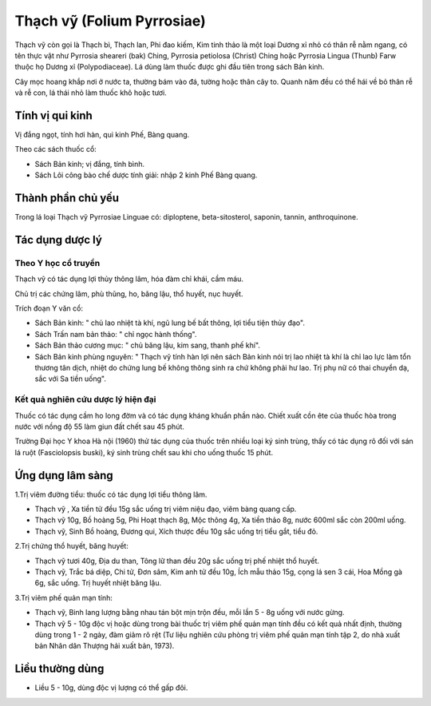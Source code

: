 .. _plants_thach_vy:

Thạch vỹ (Folium Pyrrosiae)
###########################

Thạch vỹ còn gọi là Thạch bì, Thạch lan, Phi đao kiếm, Kim tinh thảo là
một loại Dương xỉ nhỏ có thân rễ nằm ngang, có tên thực vật như Pyrrosia
sheareri (bak) Ching, Pyrrosia petiolosa (Christ) Ching hoặc Pyrrosia
Lingua (Thunb) Farw thuộc họ Dương xỉ (Polypodiaceae). Lá dùng làm thuốc
được ghi đầu tiên trong sách Bản kinh.

Cây mọc hoang khắp nơi ở nước ta, thường bám vào đá, tường hoặc thân cây
to. Quanh năm đều có thể hái về bỏ thân rễ và rễ con, lá thái nhỏ làm
thuốc khô hoặc tươi.

Tính vị qui kinh
================

Vị đắng ngọt, tính hơi hàn, qui kinh Phế, Bàng quang.

Theo các sách thuốc cổ:

-  Sách Bản kinh; vị đắng, tính bình.
-  Sách Lôi công bào chế dược tính giải: nhập 2 kinh Phế Bàng quang.

Thành phần chủ yếu
==================

Trong lá loại Thạch vỹ Pyrrosiae Linguae có: diploptene,
beta-sitosterol, saponin, tannin, anthroquinone.

Tác dụng dược lý
================

Theo Y học cổ truyền
--------------------

Thạch vỹ có tác dụng lợi thủy thông lâm, hóa đàm chỉ khái, cầm máu.

Chủ trị các chứng lâm, phù thũng, ho, băng lậu, thổ huyết, nục huyết.

Trích đoạn Y văn cổ:

-  Sách Bản kinh: " chủ lao nhiệt tà khí, ngũ lung bế bất thông, lợi
   tiểu tiện thủy đạo".
-  Sách Trấn nam bản thảo: " chỉ ngọc hành thống".
-  Sách Bản thảo cương mục: " chủ băng lậu, kim sang, thanh phế khí".
-  Sách Bản kinh phùng nguyên: " Thạch vỹ tính hàn lợi nên sách Bản kinh
   nói trị lao nhiệt tà khí là chỉ lao lực làm tổn thương tân dịch,
   nhiệt do chứng lung bế không thông sinh ra chứ không phải hư lao. Trị
   phụ nữ có thai chuyển dạ, sắc với Sa tiền uống".

Kết quả nghiên cứu dược lý hiện đại
-----------------------------------


Thuốc có tác dụng cầm ho long đờm và có tác dụng kháng khuẩn phần nào.
Chiết xuất cồn ête của thuốc hòa trong nước với nồng độ 55 làm giun đất
chết sau 45 phút.

Trường Đại học Y khoa Hà nội (1960) thử tác dụng của thuốc trên nhiều
loại ký sinh trùng, thấy có tác dụng rõ đối với sán lá ruột
(Fasciolopsis buski), ký sinh trùng chết sau khi cho uống thuốc 15 phút.

Ứng dụng lâm sàng
=================


1.Trị viêm đường tiểu: thuốc có tác dụng lợi tiểu thông lâm.

-  Thạch vỹ , Xa tiền tử đều 15g sắc uống trị viêm niệu đạo, viêm bàng
   quang cấp.
-  Thạch vỹ 10g, Bồ hoàng 5g, Phi Hoạt thạch 8g, Mộc thông 4g, Xa tiền
   thảo 8g, nước 600ml sắc còn 200ml uống.
-  Thạch vỹ, Sinh Bồ hoàng, Đương qui, Xích thược đều 10g sắc uống trị
   tiểu gắt, tiểu đỏ.

2.Trị chứng thổ huyết, băng huyết:

-  Thạch vỹ tươi 40g, Địa du than, Tông lữ than đều 20g sắc uống trị phế
   nhiệt thổ huyết.
-  Thạch vỹ, Trắc bá diệp, Chi tử, Đơn sâm, Kim anh tử đều 10g, Ích mẫu
   thảo 15g, cọng lá sen 3 cái, Hoa Mồng gà 6g, sắc uống. Trị huyết
   nhiệt băng lậu.

3.Trị viêm phế quản mạn tính:

-  Thạch vỹ, Binh lang lượng bằng nhau tán bột mịn trộn đều, mỗi lần 5 -
   8g uống với nước gừng.
-  Thạch vỹ 5 - 10g độc vị hoặc dùng trong bài thuốc trị viêm phế quản
   mạn tính đều có kết quả nhất định, thường dùng trong 1 - 2 ngày, đàm
   giảm rõ rệt (Tư liệu nghiên cứu phòng trị viêm phế quản mạn tính tập
   2, do nhà xuất bản Nhân dân Thượng hải xuất bản, 1973).

Liều thường dùng
================

-  Liều 5 - 10g, dùng độc vị lượng có thể gấp đôi.

..  image:: THACHVY.JPG
   :width: 50px
   :height: 50px
   :target: THACHVY_.HTM
